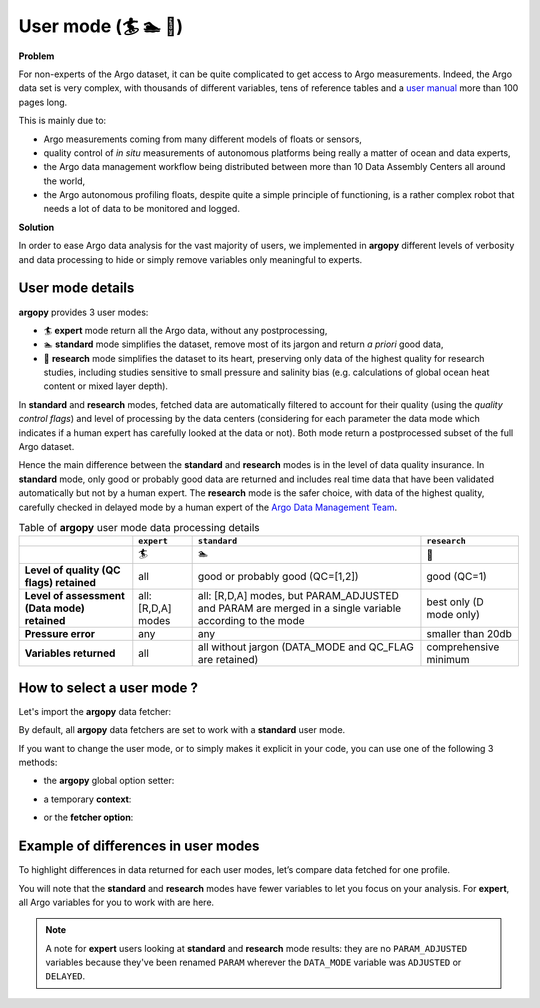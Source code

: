 .. _user-mode:

User mode (🏄 🏊 🚣)
=====================


**Problem**

For non-experts of the Argo dataset, it can be quite
complicated to get access to Argo measurements. Indeed, the Argo data
set is very complex, with thousands of different variables, tens of
reference tables and a `user manual <https://doi.org/10.13155/29825>`__
more than 100 pages long.

This is mainly due to:

-  Argo measurements coming from many different models of floats or
   sensors,
-  quality control of *in situ* measurements of autonomous platforms
   being really a matter of ocean and data experts,
-  the Argo data management workflow being distributed between more than
   10 Data Assembly Centers all around the world,
-  the Argo autonomous profiling floats, despite quite a simple
   principle of functioning, is a rather complex robot that needs a lot
   of data to be monitored and logged.

**Solution**

In order to ease Argo data analysis for the vast majority of
users, we implemented in **argopy** different levels of verbosity and
data processing to hide or simply remove variables only meaningful to
experts.

.. _user-mode-details:

User mode details
-----------------

**argopy** provides 3 user modes:

- 🏄 **expert** mode return all the Argo data, without any postprocessing,
- 🏊 **standard** mode simplifies the dataset, remove most of its jargon and return *a priori* good data,
- 🚣 **research** mode simplifies the dataset to its heart, preserving only data of the highest quality for research studies, including studies sensitive to small pressure and salinity bias (e.g. calculations of global ocean heat content or mixed layer depth).

In **standard** and **research** modes, fetched data are automatically filtered to account for their quality (using the *quality control flags*) and level of processing by the data centers (considering for each parameter the data mode which indicates if a human expert has carefully looked at the data or not). Both mode return a postprocessed subset of the full Argo dataset.

Hence the main difference between the **standard** and **research** modes is in the level of data quality insurance.
In **standard** mode, only good or probably good data are returned and includes real time data that have been validated automatically but not by a human expert.
The **research** mode is the safer choice, with data of the highest quality, carefully checked in delayed mode by a human expert of the `Argo Data Management Team <http://www.argodatamgt.org>`_.

.. list-table:: Table of **argopy** user mode data processing details
    :header-rows: 1
    :stub-columns: 1

    * -
      - ``expert``
      - ``standard``
      - ``research``
    * -
      - 🏄
      - 🏊
      - 🚣
    * - Level of quality (QC flags) retained
      - all
      - good or probably good (QC=[1,2])
      - good (QC=1)
    * - Level of assessment (Data mode) retained
      - all: [R,D,A] modes
      - all: [R,D,A] modes, but PARAM_ADJUSTED and PARAM are merged in a single variable according to the mode
      - best only (D mode only)
    * - Pressure error
      - any
      - any
      - smaller than 20db
    * - Variables returned
      - all
      - all without jargon (DATA_MODE and QC_FLAG are retained)
      - comprehensive minimum



How to select a user mode ?
---------------------------

Let's import the **argopy** data fetcher:

.. ipython:: python
    :okwarning:

    import argopy
    from argopy import DataFetcher as ArgoDataFetcher


By default, all **argopy** data fetchers are set to work with a
**standard** user mode.

If you want to change the user mode, or to simply makes it explicit in your code, you
can use one of the following 3 methods:

-  the **argopy** global option setter:

.. ipython:: python
    :okwarning:

    argopy.set_options(mode='standard')

-  a temporary **context**:

.. ipython:: python
    :okwarning:

    with argopy.set_options(mode='expert'):
        ArgoDataFetcher().profile(6902746, 34)

-  or the **fetcher option**:

.. ipython:: python
    :okwarning:

    ArgoDataFetcher(mode='research').profile(6902746, 34)

Example of differences in user modes
------------------------------------

To highlight differences in data returned for each user modes, let’s compare data fetched for one profile.

You will note that the **standard** and **research** modes have fewer variables to let you
focus on your analysis. For **expert**, all Argo variables for you to
work with are here.

.. ipython:: python
    :okwarning:

    argopy.set_options(ftp='https://data-argo.ifremer.fr')

.. tabs::

    .. tab:: In **expert** mode:

        .. ipython:: python
            :okwarning:

            with argopy.set_options(mode='expert'):
                ds = ArgoDataFetcher(src='gdac').profile(6902755, 12).to_xarray()
                print(ds.data_vars)

    .. tab:: In **standard** mode:

        .. ipython:: python
            :okwarning:

            with argopy.set_options(mode='standard'):
                ds = ArgoDataFetcher(src='gdac').profile(6902755, 12).to_xarray()
                print(ds.data_vars)

    .. tab:: In **research** mode:

        .. ipython:: python
            :okwarning:

            with argopy.set_options(mode='research'):
                ds = ArgoDataFetcher(src='gdac').profile(6902755, 12).to_xarray()
                print(ds.data_vars)

.. note::

    A note for **expert** users looking at **standard** and **research** mode results: they are no ``PARAM_ADJUSTED`` variables because they've been renamed ``PARAM`` wherever the ``DATA_MODE`` variable was ``ADJUSTED`` or ``DELAYED``.